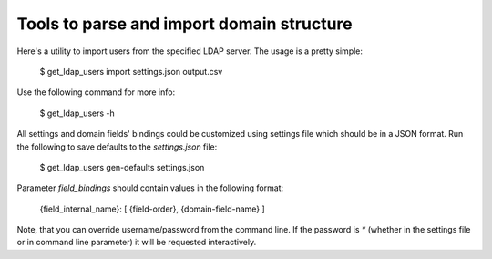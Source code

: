 ==========================================
Tools to parse and import domain structure
==========================================

.. image:: https://img.shields.io/travis/Infotecs/domain_tools/master.svg?style=flat
   :target: https://travis-ci.org/Infotecs/domain_tools

.. image:: https://codecov.io/gh/Infotecs/domain_tools/branch/master/graph/badge.svg
   :target: https://codecov.io/gh/Infotecs/domain_tools

.. image:: https://img.shields.io/github/release/Infotecs/domain_tools.svg?style=flat
   :target: https://github.com/Infotecs/domain_tools/releases

.. image:: https://img.shields.io/github/issues/Infotecs/domain_tools.svg
   :target: https://github.com/Infotecs/domain_tools/issues

Here's a utility to import users from the specified LDAP server.
The usage is a pretty simple:

   $ get_ldap_users import settings.json output.csv

Use the following command for more info:

   $ get_ldap_users -h

All settings and domain fields' bindings could be customized using settings
file which should be in a JSON format. Run the following to save defaults to
the `settings.json` file:

   $ get_ldap_users gen-defaults settings.json

Parameter `field_bindings` should contain values in the following format:

   {field_internal_name}: [ {field-order}, {domain-field-name} ]

Note, that you can override username/password from the command line. If the
password is `*` (whether in the settings file or in command line parameter) it
will be requested interactively.
